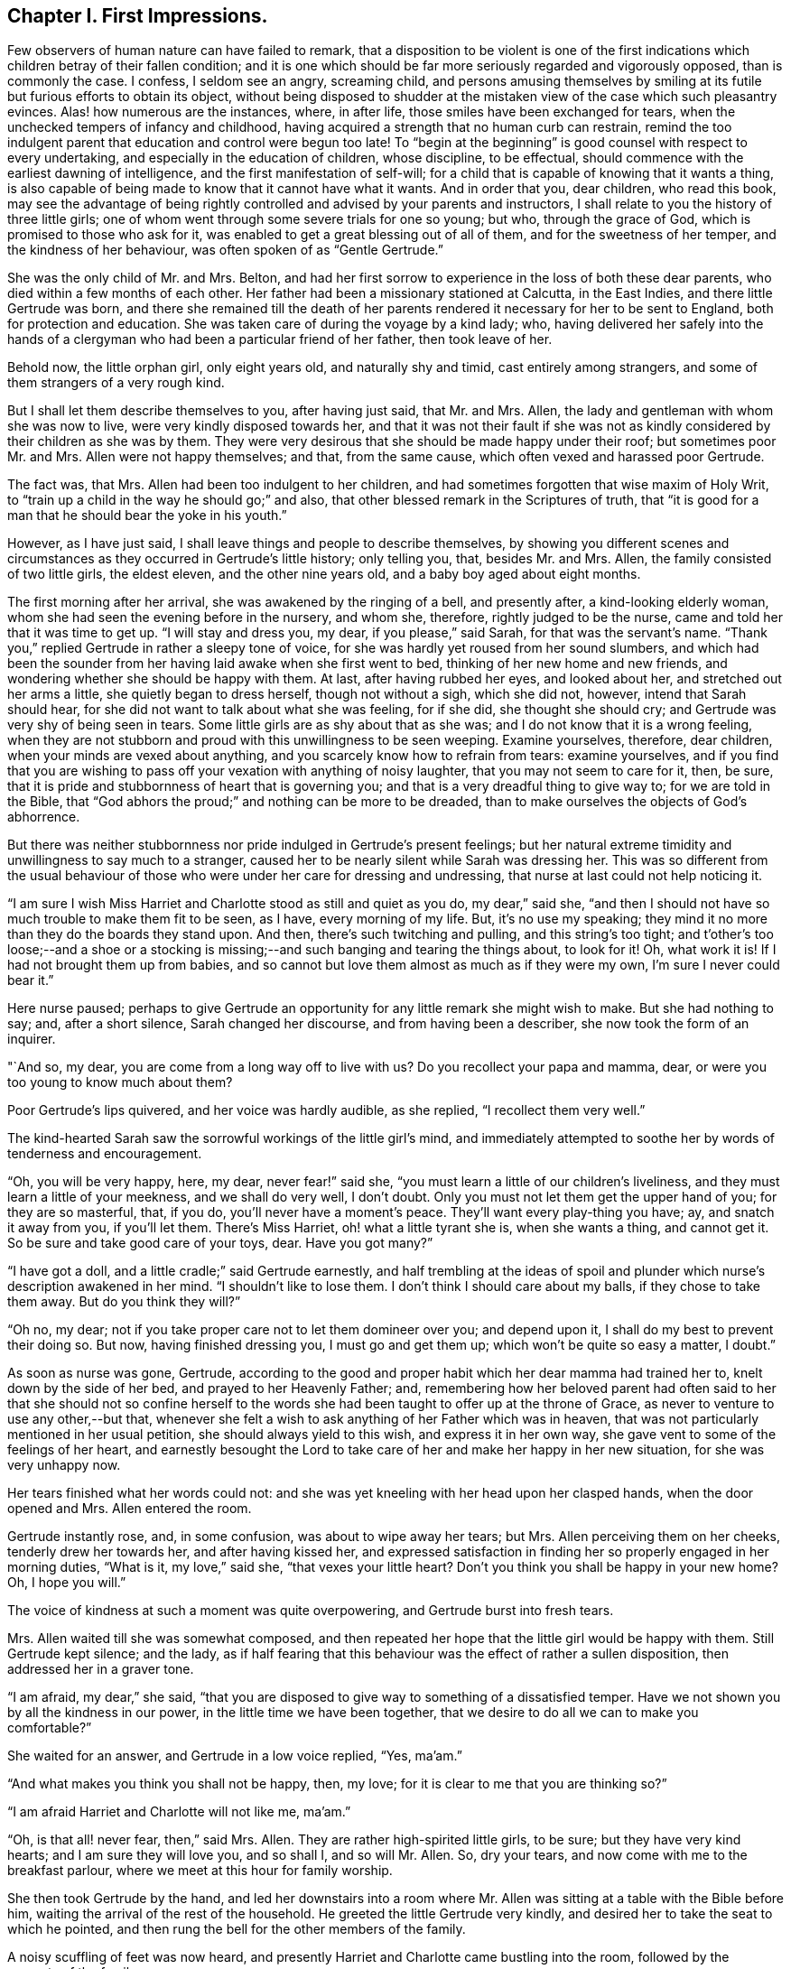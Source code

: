 == Chapter I. First Impressions.

Few observers of human nature can have failed to remark,
that a disposition to be violent is one of the first indications
which children betray of their fallen condition;
and it is one which should be far more seriously regarded and vigorously opposed,
than is commonly the case.
I confess, I seldom see an angry, screaming child,
and persons amusing themselves by smiling at its
futile but furious efforts to obtain its object,
without being disposed to shudder at the mistaken
view of the case which such pleasantry evinces.
Alas! how numerous are the instances, where, in after life,
those smiles have been exchanged for tears,
when the unchecked tempers of infancy and childhood,
having acquired a strength that no human curb can restrain,
remind the too indulgent parent that education and control were begun too late!
To "`begin at the beginning`" is good counsel with respect to every undertaking,
and especially in the education of children, whose discipline, to be effectual,
should commence with the earliest dawning of intelligence,
and the first manifestation of self-will;
for a child that is capable of knowing that it wants a thing,
is also capable of being made to know that it cannot have what it wants.
And in order that you, dear children, who read this book,
may see the advantage of being rightly controlled and advised by your parents and instructors,
I shall relate to you the history of three little girls;
one of whom went through some severe trials for one so young; but who,
through the grace of God, which is promised to those who ask for it,
was enabled to get a great blessing out of all of them,
and for the sweetness of her temper, and the kindness of her behaviour,
was often spoken of as "`Gentle Gertrude.`"

She was the only child of Mr. and Mrs.
Belton, and had her first sorrow to experience in the loss of both these dear parents,
who died within a few months of each other.
Her father had been a missionary stationed at Calcutta, in the East Indies,
and there little Gertrude was born,
and there she remained till the death of her parents
rendered it necessary for her to be sent to England,
both for protection and education.
She was taken care of during the voyage by a kind lady; who,
having delivered her safely into the hands of a clergyman
who had been a particular friend of her father,
then took leave of her.

Behold now, the little orphan girl, only eight years old, and naturally shy and timid,
cast entirely among strangers, and some of them strangers of a very rough kind.

But I shall let them describe themselves to you, after having just said, that Mr. and Mrs.
Allen, the lady and gentleman with whom she was now to live,
were very kindly disposed towards her,
and that it was not their fault if she was not as kindly
considered by their children as she was by them.
They were very desirous that she should be made happy under their roof;
but sometimes poor Mr. and Mrs.
Allen were not happy themselves; and that, from the same cause,
which often vexed and harassed poor Gertrude.

The fact was, that Mrs.
Allen had been too indulgent to her children,
and had sometimes forgotten that wise maxim of Holy Writ,
to "`train up a child in the way he should go;`" and also,
that other blessed remark in the Scriptures of truth,
that "`it is good for a man that he should bear the yoke in his youth.`"

However, as I have just said, I shall leave things and people to describe themselves,
by showing you different scenes and circumstances
as they occurred in Gertrude`'s little history;
only telling you, that, besides Mr. and Mrs.
Allen, the family consisted of two little girls, the eldest eleven,
and the other nine years old, and a baby boy aged about eight months.

The first morning after her arrival, she was awakened by the ringing of a bell,
and presently after, a kind-looking elderly woman,
whom she had seen the evening before in the nursery, and whom she, therefore,
rightly judged to be the nurse, came and told her that it was time to get up.
"`I will stay and dress you, my dear, if you please,`" said Sarah,
for that was the servant`'s name.
"`Thank you,`" replied Gertrude in rather a sleepy tone of voice,
for she was hardly yet roused from her sound slumbers,
and which had been the sounder from her having laid awake when she first went to bed,
thinking of her new home and new friends,
and wondering whether she should be happy with them.
At last, after having rubbed her eyes, and looked about her,
and stretched out her arms a little, she quietly began to dress herself,
though not without a sigh, which she did not, however, intend that Sarah should hear,
for she did not want to talk about what she was feeling, for if she did,
she thought she should cry; and Gertrude was very shy of being seen in tears.
Some little girls are as shy about that as she was;
and I do not know that it is a wrong feeling,
when they are not stubborn and proud with this unwillingness to be seen weeping.
Examine yourselves, therefore, dear children, when your minds are vexed about anything,
and you scarcely know how to refrain from tears: examine yourselves,
and if you find that you are wishing to pass off
your vexation with anything of noisy laughter,
that you may not seem to care for it, then, be sure,
that it is pride and stubbornness of heart that is governing you;
and that is a very dreadful thing to give way to; for we are told in the Bible,
that "`God abhors the proud;`" and nothing can be more to be dreaded,
than to make ourselves the objects of God`'s abhorrence.

But there was neither stubbornness nor pride indulged in Gertrude`'s present feelings;
but her natural extreme timidity and unwillingness to say much to a stranger,
caused her to be nearly silent while Sarah was dressing her.
This was so different from the usual behaviour of those
who were under her care for dressing and undressing,
that nurse at last could not help noticing it.

"`I am sure I wish Miss Harriet and Charlotte stood as still and quiet as you do,
my dear,`" said she,
"`and then I should not have so much trouble to make them fit to be seen, as I have,
every morning of my life.
But, it`'s no use my speaking;
they mind it no more than they do the boards they stand upon.
And then, there`'s such twitching and pulling, and this string`'s too tight;
and t`'other`'s too loose;--and a shoe or a stocking is
missing;--and such banging and tearing the things about,
to look for it!
Oh, what work it is!
If I had not brought them up from babies,
and so cannot but love them almost as much as if they were my own,
I`'m sure I never could bear it.`"

Here nurse paused;
perhaps to give Gertrude an opportunity for any little remark she might wish to make.
But she had nothing to say; and, after a short silence, Sarah changed her discourse,
and from having been a describer, she now took the form of an inquirer.

"`And so, my dear, you are come from a long way off to live with us?
Do you recollect your papa and mamma, dear,
or were you too young to know much about them?

Poor Gertrude`'s lips quivered, and her voice was hardly audible, as she replied,
"`I recollect them very well.`"

The kind-hearted Sarah saw the sorrowful workings of the little girl`'s mind,
and immediately attempted to soothe her by words of tenderness and encouragement.

"`Oh, you will be very happy, here, my dear, never fear!`" said she,
"`you must learn a little of our children`'s liveliness,
and they must learn a little of your meekness, and we shall do very well, I don`'t doubt.
Only you must not let them get the upper hand of you; for they are so masterful, that,
if you do, you`'ll never have a moment`'s peace.
They`'ll want every play-thing you have; ay, and snatch it away from you,
if you`'ll let them.
There`'s Miss Harriet, oh! what a little tyrant she is, when she wants a thing,
and cannot get it.
So be sure and take good care of your toys, dear.
Have you got many?`"

"`I have got a doll, and a little cradle;`" said Gertrude earnestly,
and half trembling at the ideas of spoil and plunder
which nurse`'s description awakened in her mind.
"`I shouldn`'t like to lose them.
I don`'t think I should care about my balls, if they chose to take them away.
But do you think they will?`"

"`Oh no, my dear; not if you take proper care not to let them domineer over you;
and depend upon it, I shall do my best to prevent their doing so.
But now, having finished dressing you, I must go and get them up;
which won`'t be quite so easy a matter, I doubt.`"

As soon as nurse was gone, Gertrude,
according to the good and proper habit which her dear mamma had trained her to,
knelt down by the side of her bed, and prayed to her Heavenly Father; and,
remembering how her beloved parent had often said to her that she should not so confine
herself to the words she had been taught to offer up at the throne of Grace,
as never to venture to use any other,--but that,
whenever she felt a wish to ask anything of her Father which was in heaven,
that was not particularly mentioned in her usual petition,
she should always yield to this wish, and express it in her own way,
she gave vent to some of the feelings of her heart,
and earnestly besought the Lord to take care of her and make her happy in her new situation,
for she was very unhappy now.

Her tears finished what her words could not:
and she was yet kneeling with her head upon her clasped hands,
when the door opened and Mrs.
Allen entered the room.

Gertrude instantly rose, and, in some confusion, was about to wipe away her tears;
but Mrs.
Allen perceiving them on her cheeks, tenderly drew her towards her,
and after having kissed her,
and expressed satisfaction in finding her so properly engaged in her morning duties,
"`What is it, my love,`" said she, "`that vexes your little heart?
Don`'t you think you shall be happy in your new home?
Oh, I hope you will.`"

The voice of kindness at such a moment was quite overpowering,
and Gertrude burst into fresh tears.

Mrs.
Allen waited till she was somewhat composed,
and then repeated her hope that the little girl would be happy with them.
Still Gertrude kept silence; and the lady,
as if half fearing that this behaviour was the effect of rather a sullen disposition,
then addressed her in a graver tone.

"`I am afraid, my dear,`" she said,
"`that you are disposed to give way to something of a dissatisfied temper.
Have we not shown you by all the kindness in our power,
in the little time we have been together,
that we desire to do all we can to make you comfortable?`"

She waited for an answer, and Gertrude in a low voice replied, "`Yes, ma`'am.`"

"`And what makes you think you shall not be happy, then, my love;
for it is clear to me that you are thinking so?`"

"`I am afraid Harriet and Charlotte will not like me, ma`'am.`"

"`Oh, is that all! never fear, then,`" said Mrs.
Allen.
They are rather high-spirited little girls, to be sure; but they have very kind hearts;
and I am sure they will love you, and so shall I, and so will Mr. Allen.
So, dry your tears, and now come with me to the breakfast parlour,
where we meet at this hour for family worship.

She then took Gertrude by the hand,
and led her downstairs into a room where Mr. Allen
was sitting at a table with the Bible before him,
waiting the arrival of the rest of the household.
He greeted the little Gertrude very kindly,
and desired her to take the seat to which he pointed,
and then rung the bell for the other members of the family.

A noisy scuffling of feet was now heard,
and presently Harriet and Charlotte came bustling into the room,
followed by the servants of the family.

Mr. Allen addressed the children with a few words of reproof for being so late,
which they seemed neither to hear nor to care for;
their whole attention being apparently fixed upon their young visitor Gertrude,
whose new morning frock caught their eye,
and occupied their fancy long after their papa had commenced reading.
At length Mrs.
Allen having shown them by a glance of her eye, and a shake of her head,
that she observed their improper behaviour, they became more sedate,
and at all events appeared to pay attention to what was going on.

The portion of Scripture which was read, was the last chapter of St. John`'s gospel;
and what was said upon it was very easy to be understood,
and Gertrude felt comforted by it.
The sweet spirit of love that breathes through the language
and conduct of the dear Redeemer towards poor penitent Peter,
was much dwelt upon by Mr. Allen;
and he seemed very anxious to enforce the lesson it was
fitted to impart to the minds of those around him.

"`How tender,`" said he, "`is our compassionate Saviour towards all his flock!
How truly the good Shepherd, not only caring for the sheep and lambs himself,
but giving them in charge to others, whom he binds over to be kind to them also!

"`For you are not to think that this charge which I am reading to you,
is only given to Peter.
It is given to all persons who have the power and opportunity of
instructing and influencing the minds of their fellow creatures.
More especially is it given to parents, and rulers of families.
It is given to me, at this moment.
Yes, at this moment, I seem to hear my Master`'s voice saying unto me, '`Feed my sheep,
feed my lambs!`' And how must I feed you?
Is it of the outward food that is now upon the table before us,
that the Lord commands me to give you?
No, my people, and children,
I am sure there are none present so ignorant as to suppose that
that is the nourishment I am here commanded to provide you with.
It is the living bread that comes down from God, that I am charged to set before you.
The bread that is spoken of in this blessed book; even He that says of himself,
'`I am the living bread.`'

"`He it is, that I set before you in all his lovely nature!
Jesus Christ, the Saviour of sinners, dying that they might live.
The Son of God, becoming man, to teach them what, as human beings, they are to suffer,
and to do, and to be.
The Lamb of God, calling to the harsh and the violent, those who,
being first injurious to themselves in not governing their tempers,
and denying their headstrong will, are soon led into injuring their fellow creatures;
calling to these, I say, to come unto him, because he is meek and lowly in heart,
and with him they shall find rest unto their souls.
He it is that I am to preach unto you.

He it is that you are to come unto.

"`But now, dear children,
perhaps you will be at some loss to know what this '`coming unto Jesus`' means.
Well, I will try to tell you as well as I can.
Suppose, (and the good man sighed, as he made a little pause,
and spoke with much solemnity,) suppose, that some of us,-- you children, for instance,
are troubled with very hasty, violent tempers; you want a thing, and you cannot have it;
or you think yourselves ill treated, and you are very angry,
and desire to revenge yourselves; or something or another, no matter what,
puts you into a passion; and in this state, you do or say something rash.
Perhaps, you call one another names; or you make some spiteful remarks, or you may,
(for alas!
I have known such things) even go the length of fighting and pinching one another;
and then, when the fit of passion is over, and you become cool, you are ashamed,
as you have good cause to be, of such disgraceful conduct,
and wish you had not given way to it,
and promise yourselves that you will never do the like again.

"`But you may as well promise yourselves that you will never eat or drink again;
for if it is your nature to be rough, and violent, and passionate;
it will be just as natural for you to say bitter things,
and fight and pinch the next time you meet with anything you don`'t like,
as it will be natural for you to eat and drink the next time you are hungry.
Your only refuge and way of help is in obeying the call of the blessed Lamb of God,
and going to him for assistance.
And it is thus you must go to him.
Whenever the sin and disgrace of yielding to a violent temper is really felt,
and you are ashamed of it, be still a little while,
and endeavour to cherish and love those good feelings of repentance.
Never, never, try to throw them off, as something that pains you,
and is therefore disagreeable; but keep them as long as you can, for they come from God,
and are his reproofs of instruction, which lead into the way of life.
Then look at that portion of Scripture in which Jesus
invites sinners to come and learn of him.
Here it is.
I will read it to you.`"

Mr. Allen then turned to the 11th chapter of St. Matthew,
and read from the 25th verse to the end.

"`When you have done this,`" he continued, try and think upon that expression,
'`Learn of me,
for I am meek and lowly in heart.`' Try and think what a sweet spirit
it describes! and what a lovely thing a meek and lowly heart is!
All really beautiful things are gentle, and humble, and happy, and contented.
They are at peace themselves, and they inspire peace in others.
When we saw your little brother, as we did yesterday, lying in his cradle,
and looking at his little hand and smiling, and, after his manner, talking,
and playing with it, I would ask you to consider what it was,
that made mamma take him up, and press him to her heart,
as if she loved him better than she ever did before?
And when you have considered, you will see that it was the true beauty of the innocent,
meek, contented state of heart, which the action of the babe exhibited.
The most violent temper would, for a moment,
have been calmed in contemplating the little child so simple and serenely happy.
How much more, then, is violence to be controlled,
by coming to the contemplation of the meek and lowly
character of Him who was called the holy child Jesus.
Therefore, to come to Jesus, is to think of him, to read descriptions of his character,
till you see its beauty;
and then to beseech of him to create in your hearts
such a love for his sweet childlike temper,
and innocent spirit, that you may hunger and thirst after the possession of them.
And depend upon it, that you will not have to wait long,
before you will feel a growing desire for all that is tender, and meek, and lowly.
There will be a new nature, like a little lovely flower, growing in your hearts:
and when you feel its sweetness, and what careful nursing it needs,
you will earnestly pray to God to preserve it for you,
and save it from the wild beast of your own corrupt and sinful passions.
Like David, you will pray, Rescue my soul from their destructions,
my darling from the lions.`' Oh, when once you have tasted that the Lord is gracious,
and beautiful, and full of love, and meek and lowly in heart,
you will be as much afraid of being violent, or revengeful,
or putting yourselves into a passion,
as mamma would have been yesterday afraid of putting
her innocent smiling baby into a den of dragons.`"

Mr. Allen here closed the Bible, and after a short pause, knelt down to pray.
More than one heart united in his earnest petitions for a large outpouring of the Spirit
of love and meekness to descend upon and clothe their souls with peace and humility;
but none experienced deeper sympathy in his holy exercise than his new inmate,
the little Gertrude.

Almost involuntarily, as soon as the servants had retired,
she softly stole near his chair.
There was something about him that recalled her own dear papa to her mind;
and she hoped in her heart that he would love her,
as she felt very sure that she should love him.
She was standing near him, afraid to intrude, but wishing to catch his attention,
when the elder of the little girls, and presently after the other also,
called to her to come and take a run in the garden while the tea was making.

Their voices, loud and quick, roused Mr. Allen from somewhat of a reverie, and,
turning his head, he perceived the soft brown eyes of Gertrude fixed upon him,
and a little smile playing round her mouth, which seemed to say, "`Good sir,
I want you to say a few kind words to me.`"

Such, at least,
seemed to be the interpretation he put upon the expression of her countenance; for,
taking her hand, and drawing her nearer to him, he kissed her with paternal affection.
"`Well, my little Gertrude,`" he said, "`and how do you think you shall like living here?
I hope you will be quite happy,
and be assured that we shall be glad to have you with us?`"

"`I am sure I shall`"--she then paused,
as if afraid she was going to make too bold a confession.

"`You shall what, my love?`"
said Mr. Allen.
"`I shall love you, sir--you make me think of dear papa.`"

Mr. Allen smiled, and was about to say something; but the two little girls, who,
during this scene, had been standing at the door, being quite tired of waiting for her,
came up, and taking her by the hands, one on one side, the other on the other,
ran off with her into the garden.

"`Come, I want you to tell me what plays you like best,`" said Harriet,
the elder of the two.
"`I`'m not going to let you stand mumchance in that mopish way.
We`'ll show you some fun, and put a little life into you.
Can you climb a tree, or leap over a hedge?`"

"`Oh no, that I cannot,`" said Gertrude,
shrinking and shuddering at the prospect that opened before her.
"`I never was up in a tree in my life; and I don`'t know how to leap over anything.`"

"`Well then, I`'ll show you.
Just see me climb up into that old mulberry tree;
you see how low that part is where it branches off; Charlotte and I often sit there.
I`'ll be up there in a minute.`"

"`Oh, pray don`'t,`" said Gertrude,
"`you will fall down and hurt yourself--you will tear your frock,
you will --`" But her words were not listened to.
Some steps that stood at the foot of the tree, were quickly mounted,
and Harriet having ascended, was loudly calling to the others to follow her,
when a summons arrived to go in to breakfast.
After greatly regretting the shortness of her present enjoyment,
Harriet unwillingly came down from the tree,
and with her sister and Gertrude returned to the house,
with her frock trailing after her on the ground,
in consequence of a long slit that had torn it out of the gathers.
As for Gertrude,
she felt almost as a delinquent in having been only a spectator of such doings,
which she expected would call for a sharp reprimand from Mrs.
Allen, as soon as she saw the injured frock.
But, merely observing that they were always to be waited for,
and were constantly tearing their frocks and getting into mischief,
the good lady said nothing more on the subject.
